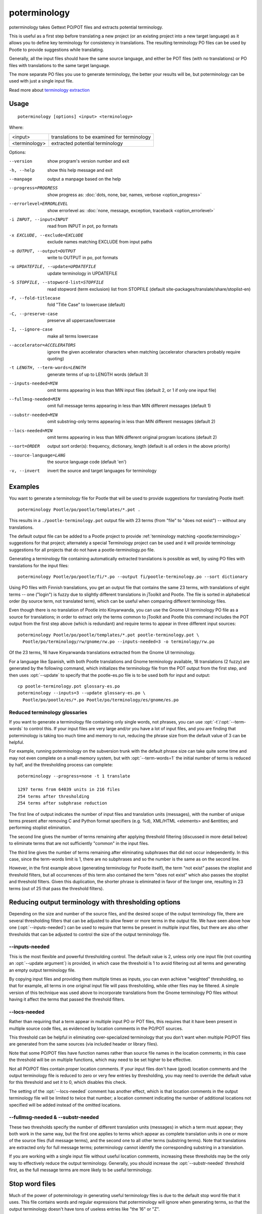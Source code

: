 
.. _poterminology:

poterminology
*************

poterminology takes Gettext PO/POT files and extracts potential terminology.

This is useful as a first step before translating a new project (or an existing
project into a new target language) as it allows you to define key terminology
for consistency in translations.  The resulting terminology PO files can be
used by Pootle to provide suggestions while translating.

Generally, all the input files should have the same source language, and either
be POT files (with no translations) or PO files with translations to the same
target language.

The more separate PO files you use to generate terminology, the better your
results will be, but poterminology can be used with just a single input file.

Read more about `terminology extraction
<http://en.wikipedia.org/wiki/Terminology_extraction>`_

.. _poterminology#usage:

Usage
=====

::

  poterminology [options] <input> <terminology>

Where:

+-----------------+-----------------------------------------------+
| <input>         | translations to be examined for terminology   |
+-----------------+-----------------------------------------------+
| <terminology>   | extracted potential terminology               |
+-----------------+-----------------------------------------------+

Options:

--version            show program's version number and exit
-h, --help           show this help message and exit
--manpage            output a manpage based on the help
--progress=PROGRESS    show progress as: :doc:`dots, none, bar, names, verbose <option_progress>`
--errorlevel=ERRORLEVEL
                      show errorlevel as: :doc:`none, message, exception,
                      traceback <option_errorlevel>`
-i INPUT, --input=INPUT   read from INPUT in pot, po formats
-x EXCLUDE, --exclude=EXCLUDE  exclude names matching EXCLUDE from input paths
-o OUTPUT, --output=OUTPUT     write to OUTPUT in po, pot formats
-u UPDATEFILE, --update=UPDATEFILE  update terminology in UPDATEFILE
-S STOPFILE, --stopword-list=STOPFILE  read stopword (term exclusion) list from STOPFILE (default site-packages/translate/share/stoplist-en)
-F, --fold-titlecase  fold "Title Case" to lowercase (default)
-C, --preserve-case   preserve all uppercase/lowercase
-I, --ignore-case     make all terms lowercase
--accelerator=ACCELERATORS  ignore the given accelerator characters when matching (accelerator characters probably require quoting)
-t LENGTH, --term-words=LENGTH  generate terms of up to LENGTH words (default 3)
--inputs-needed=MIN   omit terms appearing in less than MIN input files (default 2, or 1 if only one input file)
--fullmsg-needed=MIN  omit full message terms appearing in less than MIN different messages (default 1)
--substr-needed=MIN   omit substring-only terms appearing in less than MIN different messages (default 2)
--locs-needed=MIN     omit terms appearing in less than MIN different original program locations (default 2)
--sort=ORDER          output sort order(s): frequency, dictionary, length (default is all orders in the above priority)
--source-language=LANG  the source language code (default 'en')
-v, --invert          invert the source and target languages for terminology

.. _poterminology#examples:

Examples
========

You want to generate a terminology file for Pootle that will be used to provide
suggestions for translating Pootle itself::

  poterminology Pootle/po/pootle/templates/*.pot .

This results in a ``./pootle-terminology.pot`` output file with 23 terms (from
"file" to "does not exist") -- without any translations.

The default output file can be added to a Pootle project to provide
:ref:`terminology matching <pootle:terminology>` suggestions for that project;
alternately a special Terminology project can be used and it will provide
terminology suggestions for all projects that do not have a
pootle-terminology.po file.

Generating a terminology file containing automatically extracted translations
is possible as well, by using PO files with translations for the input files::

  poterminology Pootle/po/pootle/fi/*.po --output fi/pootle-terminology.po --sort dictionary

Using PO files with Finnish translations, you get an output file that contains
the same 23 terms, with translations of eight terms -- one ("login") is fuzzy
due to slightly different translations in jToolkit and Pootle.  The file is
sorted in alphabetical order (by source term, not translated term), which can
be useful when comparing different terminology files.

Even though there is no translation of Pootle into Kinyarwanda, you can use the
Gnome UI terminology PO file as a source for translations; in order to extract
only the terms common to jToolkit and Pootle this command includes the POT
output from the first step above (which is redundant) and require terms to
appear in three different input sources::

  poterminology Pootle/po/pootle/templates/*.pot pootle-terminology.pot \
    Pootle/po/terminology/rw/gnome/rw.po --inputs-needed=3 -o terminology/rw.po

Of the 23 terms, 16 have Kinyarwanda translations extracted from the Gnome UI
terminology.

For a language like Spanish, with both Pootle translations and Gnome
terminology available, 18 translations (2 fuzzy) are generated by the following
command, which initializes the terminology file from the POT output from the
first step, and then uses :opt:`--update` to specify that the pootle-es.po file
is to be used both for input and output::

  cp pootle-terminology.pot glossary-es.po
  poterminology --inputs=3 --update glossary-es.po \
    Pootle/po/pootle/es/*.po Pootle/po/terminology/es/gnome/es.po

.. _poterminology#reduced_terminology_glossaries:

Reduced terminology glossaries
------------------------------

If you want to generate a terminology file containing only single words,  not
phrases, you can use :opt:`-t`/:opt:`--term-words` to control this.  If your
input files are very large and/or you have a lot of input files, and you are
finding that poterminology is taking too much time and memory to run, reducing
the phrase size from the default value of 3 can be helpful.

For example, running poterminology on the subversion trunk with the default
phrase size can take quite some time and may not even complete on a
small-memory system, but with :opt:`--term-words=1` the initial number of terms
is reduced by half, and the thresholding process can complete::

  poterminology --progress=none -t 1 translate

  1297 terms from 64039 units in 216 files
  254 terms after thresholding
  254 terms after subphrase reduction

The first line of output indicates the number of input files and translation
units (messages), with the number of unique terms present after removing C and
Python format specifiers (e.g. %d), XML/HTML <elements> and &entities; and
performing stoplist elimination.

The second line gives the number of terms remaining after applying threshold
filtering (discussed in more detail below) to eliminate terms that are not
sufficiently "common" in the input files.

The third line gives the number of terms remaining after eliminating subphrases
that did not occur independently.  In this case, since the term-words limit is
1, there are no subphrases and so the number is the same as on the second line.

However, in the first example above (generating terminology for Pootle itself),
the term "not exist" passes the stoplist and threshold filters, but all
occurrences of this term also contained the term "does not exist" which also
passes the stoplist and threshold filters.  Given this duplication, the shorter
phrase is eliminated in favor of the longer one, resulting in 23 terms (out of
25 that pass the threshold filters).

.. _poterminology#reducing_output_terminology_with_thresholding_options:

Reducing output terminology with thresholding options
=====================================================

Depending on the size and number of the source files, and the desired scope of
the output terminology file, there are several thresholding filters that can be
adjusted to allow fewer or more terms in the output file.  We have seen above
how one (:opt:`--inputs-needed`) can be used to require that terms be present
in multiple input files, but there are also other thresholds that can be
adjusted to control the size of the output terminology file.

--inputs-needed
---------------

This is the most flexible and powerful thresholding control.  The default value
is 2, unless only one input file (not counting an :opt:`--update argument`) is
provided, in which case the threshold is 1 to avoid filtering out all terms and
generating an empty output terminology file.

By copying input files and providing them multiple times as inputs, you can
even achieve "weighted" thresholding, so that for example, all terms in one
original input file will pass thresholding, while other files may be filtered.
A simple version of this technique was used above to incorporate translations
from the Gnome terminology PO files without having it affect the terms that
passed the threshold filters. 

--locs-needed
-------------

Rather than requiring that a term appear in multiple input PO or POT files,
this requires that it have been present in multiple source code files, as
evidenced by location comments in the PO/POT sources.

This threshold can be helpful in eliminating over-specialized terminology that
you don't want when multiple PO/POT files are generated from the same sources
(via included header or library files).

Note that some PO/POT files have function names rather than source file names
in the location comments; in this case the threshold will be on multiple
functions, which may need to be set higher to be effective.

Not all PO/POT files contain proper location comments.  If your input files
don't have (good) location comments and the output terminology file is reduced
to zero or very few entries by thresholding, you may need to override the
default value for this threshold and set it to 0, which disables this check.

The setting of the :opt:`--locs-needed` comment has another effect, which is
that location comments in the output terminology file will be limited to twice
that number; a location comment indicating the number of additional locations
not specified will be added instead of the omitted locations.

--fullmsg-needed & --substr-needed
----------------------------------

These two thresholds specify the number of different translation units
(messages) in which a term must appear; they both work in the same way, but the
first one applies to terms which appear as complete translation units in one or
more of the source files (full message terms), and the second one to all other
terms (substring terms).  Note that translations are extracted only for full
message terms; poterminology cannot identify the corresponding substring in a
translation.

If you are working with a single input file without useful location comments,
increasing these thresholds may be the only way to effectively reduce the
output terminology.  Generally, you should increase the :opt:`--substr-needed`
threshold first, as the full message terms are more likely to be useful
terminology.

.. _poterminology#stop_word_files:

Stop word files
===============

Much of the power of poterminology in generating useful terminology files is
due to the default stop word file that it uses.  This file contains words and
regular expressions that poterminology will ignore when generating terms, so
that the output terminology doesn't have tons of useless entries like "the 16"
or "Z".

In most cases, the default stop word list will work well, but you may want to
replace it with your own version, or possibly just supplement or override
certain entries.  The default :doc:`poterminology stopword file
<poterminology_stopword_file>` contains comments that describe the syntax and
operation of these files.

If you want to completely replace the stopword list (for example, if your
source language is French rather than English) you could do it with a command
like this::

  poterminology --stopword-list=stoplist-fr logiciel/ -o glossaire.po

If you merely want to modify the standard stopword list with your own additions
and overrides, you must explicitly specify the default list first::

  poterminology -S /usr/lib/python2.5/site-packages/translate/share/stoplist-en \
    -S my-stoplist po/ -o terminology.po

You can use poterminology :opt:`--help` to see the default stopword list
pathname, which may differ from the one shown above.

Note that if you are using multiple stopword list files, as in the above, they
will all be subject to the same case mapping (fold "Title Case" to lower case
by default) -- if you specify a different case mapping in the second file it
will override the mapping for all the stopword list files.

.. _poterminology#issues:

Issues
======

When using poterminology on Windows systems, file globbing for input is not
supported (unless you have a version of Python built with cygwin, which is not
common).  On Windows, a command like ``poterminology -o test.po podir/\*.po``
will fail with an error "No such file or directory: 'podir\\*.po'" instead of
expanding the podir/\*.po glob expression.  (This problem affects all Translate
Toolkit command-line tools, not just poterminology.)  You can work around this
problem by making sure that the directory does not contain any files (or
subdirectories) that you do not want to use for input, and just giving the
directory name as the argument, e.g. ``poterminology -o test.po podir`` for the
case above.

When using terminology files generated by poterminology as input, a plethora of
translator comments marked with (poterminology) may be generated, with the
number of these increasing on each iteration.  You may wish to run
:doc:`pocommentclean` (or a slightly modified version of it which only removes
(poterminology) comments) on the input and/or output files, especially since
translator comments are displayed as tooltips by Pootle (thankfully, they are
truncated at a few dozen characters).

Default threshold settings may eliminate all output terms; in this case,
poterminology should suggest threshold option settings that would allow output
to be generated (this enhancement is tracked as :bug:`582`).

While poterminology ignores XML/HTML entities and elements and %-style format
strings (for C and Python), it does not ignore all types of "variables" that
may occur, particularly in OpenOffice.org, Mozilla, or Gnome localization
files.  These other types should be ignored as well (this enhancement is
tracked as :bug:`598`).

Terms containing only words that are ignored individually, but not excluded
from phrases (e.g. "you are you") may be generated by poterminology, but aren't
generally useful.  Adding a new threshold option :opt:`--nonstop-needed` could
allow these to be suppressed (this enhancement is tracked as :bug:`1102`).

Pootle ignores parenthetical comments in source text when performing
terminology matching; this allows for terms like "scan (verb)" and "scan
(noun)" to both be provided as suggestions for a message containing "scan."
poterminology does not provide any special handling for these, but it could use
them to provide better handling of different translations for a single term.
This would be an improvement over the current approach, which marks the term
fuzzy and includes all variants, with location information in {} braces in the
automatically extracted translation.

Currently, message context information (PO msgctxt) is not used in any way;
this could provide an additional source of information for distinguishing
variants of the same term.

A single execution of poterminology can only perform automatic translation
extraction for a single target language -- having the ability to handle all
target languages in one run would allow a single command to generate all
terminology for an entire project.  Additionally, this could provide even more
information for identifying variant terms by comparing the number of target
languages that have variant translations.

.. _poterminology#on_single_files:

On single files
===============

If poterminology yields 0 terms from single files, try the following::

  poterminology --locs-needed=0 --inputs-needed=0 --substr-needed=5 -i yourfile.po -o yourfile_term.po

...where "substr-needed" is the number of times a term should occur to be
considered.

